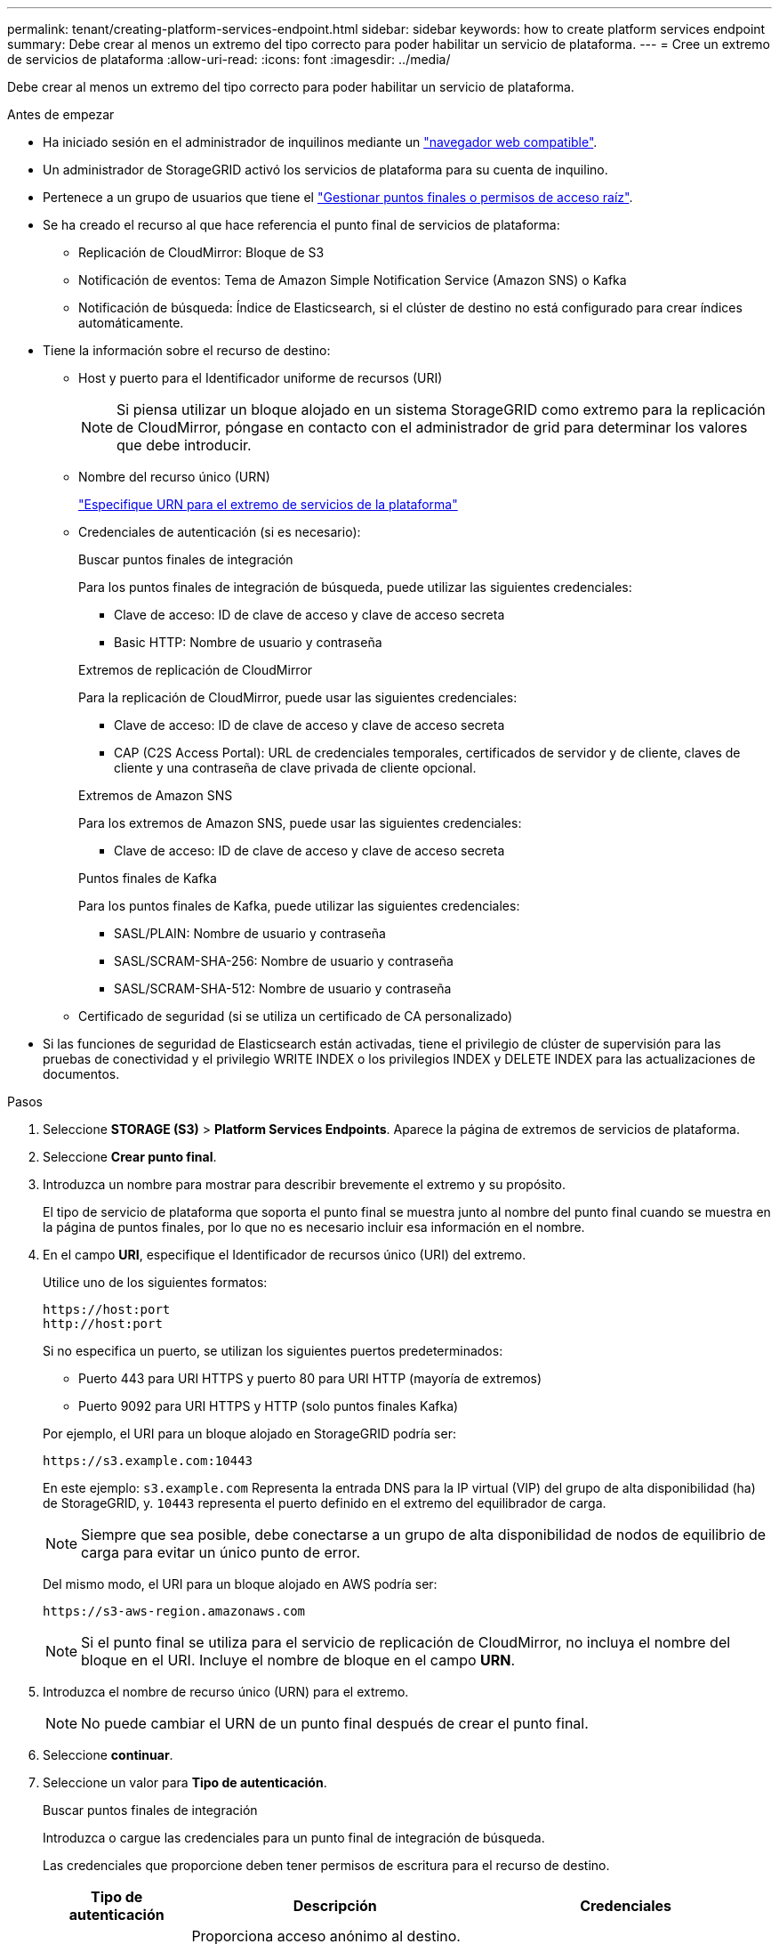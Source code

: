 ---
permalink: tenant/creating-platform-services-endpoint.html 
sidebar: sidebar 
keywords: how to create platform services endpoint 
summary: Debe crear al menos un extremo del tipo correcto para poder habilitar un servicio de plataforma. 
---
= Cree un extremo de servicios de plataforma
:allow-uri-read: 
:icons: font
:imagesdir: ../media/


[role="lead"]
Debe crear al menos un extremo del tipo correcto para poder habilitar un servicio de plataforma.

.Antes de empezar
* Ha iniciado sesión en el administrador de inquilinos mediante un link:../admin/web-browser-requirements.html["navegador web compatible"].
* Un administrador de StorageGRID activó los servicios de plataforma para su cuenta de inquilino.
* Pertenece a un grupo de usuarios que tiene el link:tenant-management-permissions.html["Gestionar puntos finales o permisos de acceso raíz"].
* Se ha creado el recurso al que hace referencia el punto final de servicios de plataforma:
+
** Replicación de CloudMirror: Bloque de S3
** Notificación de eventos: Tema de Amazon Simple Notification Service (Amazon SNS) o Kafka
** Notificación de búsqueda: Índice de Elasticsearch, si el clúster de destino no está configurado para crear índices automáticamente.


* Tiene la información sobre el recurso de destino:
+
** Host y puerto para el Identificador uniforme de recursos (URI)
+

NOTE: Si piensa utilizar un bloque alojado en un sistema StorageGRID como extremo para la replicación de CloudMirror, póngase en contacto con el administrador de grid para determinar los valores que debe introducir.

** Nombre del recurso único (URN)
+
link:specifying-urn-for-platform-services-endpoint.html["Especifique URN para el extremo de servicios de la plataforma"]

** Credenciales de autenticación (si es necesario):
+
[role="tabbed-block"]
====
.Buscar puntos finales de integración
--
Para los puntos finales de integración de búsqueda, puede utilizar las siguientes credenciales:

*** Clave de acceso: ID de clave de acceso y clave de acceso secreta
*** Basic HTTP: Nombre de usuario y contraseña


--
.Extremos de replicación de CloudMirror
--
Para la replicación de CloudMirror, puede usar las siguientes credenciales:

*** Clave de acceso: ID de clave de acceso y clave de acceso secreta
*** CAP (C2S Access Portal): URL de credenciales temporales, certificados de servidor y de cliente, claves de cliente y una contraseña de clave privada de cliente opcional.


--
.Extremos de Amazon SNS
--
Para los extremos de Amazon SNS, puede usar las siguientes credenciales:

*** Clave de acceso: ID de clave de acceso y clave de acceso secreta


--
.Puntos finales de Kafka
--
Para los puntos finales de Kafka, puede utilizar las siguientes credenciales:

*** SASL/PLAIN: Nombre de usuario y contraseña
*** SASL/SCRAM-SHA-256: Nombre de usuario y contraseña
*** SASL/SCRAM-SHA-512: Nombre de usuario y contraseña


--
====
** Certificado de seguridad (si se utiliza un certificado de CA personalizado)


* Si las funciones de seguridad de Elasticsearch están activadas, tiene el privilegio de clúster de supervisión para las pruebas de conectividad y el privilegio WRITE INDEX o los privilegios INDEX y DELETE INDEX para las actualizaciones de documentos.


.Pasos
. Seleccione *STORAGE (S3)* > *Platform Services Endpoints*. Aparece la página de extremos de servicios de plataforma.
. Seleccione *Crear punto final*.
. Introduzca un nombre para mostrar para describir brevemente el extremo y su propósito.
+
El tipo de servicio de plataforma que soporta el punto final se muestra junto al nombre del punto final cuando se muestra en la página de puntos finales, por lo que no es necesario incluir esa información en el nombre.

. En el campo *URI*, especifique el Identificador de recursos único (URI) del extremo.
+
--
Utilice uno de los siguientes formatos:

[listing]
----
https://host:port
http://host:port
----
Si no especifica un puerto, se utilizan los siguientes puertos predeterminados:

** Puerto 443 para URI HTTPS y puerto 80 para URI HTTP (mayoría de extremos)
** Puerto 9092 para URI HTTPS y HTTP (solo puntos finales Kafka)


--
+
Por ejemplo, el URI para un bloque alojado en StorageGRID podría ser:

+
[listing]
----
https://s3.example.com:10443
----
+
En este ejemplo: `s3.example.com` Representa la entrada DNS para la IP virtual (VIP) del grupo de alta disponibilidad (ha) de StorageGRID, y. `10443` representa el puerto definido en el extremo del equilibrador de carga.

+

NOTE: Siempre que sea posible, debe conectarse a un grupo de alta disponibilidad de nodos de equilibrio de carga para evitar un único punto de error.

+
Del mismo modo, el URI para un bloque alojado en AWS podría ser:

+
[listing]
----
https://s3-aws-region.amazonaws.com
----
+

NOTE: Si el punto final se utiliza para el servicio de replicación de CloudMirror, no incluya el nombre del bloque en el URI. Incluye el nombre de bloque en el campo *URN*.

. Introduzca el nombre de recurso único (URN) para el extremo.
+

NOTE: No puede cambiar el URN de un punto final después de crear el punto final.

. Seleccione *continuar*.
. Seleccione un valor para *Tipo de autenticación*.
+
[role="tabbed-block"]
====
.Buscar puntos finales de integración
--
Introduzca o cargue las credenciales para un punto final de integración de búsqueda.

Las credenciales que proporcione deben tener permisos de escritura para el recurso de destino.

[cols="1a,2a,2a"]
|===
| Tipo de autenticación | Descripción | Credenciales 


 a| 
Anónimo
 a| 
Proporciona acceso anónimo al destino. Solo funciona para extremos con seguridad deshabilitada.
 a| 
Sin autenticación.



 a| 
Clave de acceso
 a| 
Usa credenciales de estilo AWS para autenticar conexiones con el destino.
 a| 
** ID de clave de acceso
** Clave de acceso secreta




 a| 
HTTP básico
 a| 
Utiliza un nombre de usuario y una contraseña para autenticar las conexiones al destino.
 a| 
** Nombre de usuario
** Contraseña


|===
--
.Extremos de replicación de CloudMirror
--
Introduzca o cargue las credenciales para un extremo de replicación de CloudMirror.

Las credenciales que proporcione deben tener permisos de escritura para el recurso de destino.

[cols="1a,2a,2a"]
|===
| Tipo de autenticación | Descripción | Credenciales 


 a| 
Anónimo
 a| 
Proporciona acceso anónimo al destino. Solo funciona para extremos con seguridad deshabilitada.
 a| 
Sin autenticación.



 a| 
Clave de acceso
 a| 
Usa credenciales de estilo AWS para autenticar conexiones con el destino.
 a| 
** ID de clave de acceso
** Clave de acceso secreta




 a| 
CAP (Portal de acceso C2S)
 a| 
Usa certificados y claves para autenticar las conexiones al destino.
 a| 
** URL de credenciales temporales
** Certificado de CA de servidor (carga de archivo PEM)
** Certificado de cliente (carga de archivo PEM)
** Clave privada de cliente (carga de archivo PEM, formato cifrado OpenSSL o formato de clave privada no cifrado)
** Contraseña de clave privada de cliente (opcional)


|===
--
.Extremos de Amazon SNS
--
Introduzca o cargue las credenciales para un extremo de Amazon SNS.

Las credenciales que proporcione deben tener permisos de escritura para el recurso de destino.

[cols="1a,2a,2a"]
|===
| Tipo de autenticación | Descripción | Credenciales 


 a| 
Anónimo
 a| 
Proporciona acceso anónimo al destino. Solo funciona para extremos con seguridad deshabilitada.
 a| 
Sin autenticación.



 a| 
Clave de acceso
 a| 
Usa credenciales de estilo AWS para autenticar conexiones con el destino.
 a| 
** ID de clave de acceso
** Clave de acceso secreta


|===
--
.Puntos finales de Kafka
--
Introduzca o cargue las credenciales para un punto final de Kafka.

Las credenciales que proporcione deben tener permisos de escritura para el recurso de destino.

[cols="1a,2a,2a"]
|===
| Tipo de autenticación | Descripción | Credenciales 


 a| 
Anónimo
 a| 
Proporciona acceso anónimo al destino. Solo funciona para extremos con seguridad deshabilitada.
 a| 
Sin autenticación.



 a| 
SASL/PLAIN
 a| 
Utiliza un nombre de usuario y una contraseña con texto sin formato para autenticar las conexiones al destino.
 a| 
** Nombre de usuario
** Contraseña




 a| 
SASL/SCRAM-SHA-256
 a| 
Utiliza un nombre de usuario y una contraseña mediante un protocolo de respuesta de desafío y hash SHA-256 para autenticar las conexiones al destino.
 a| 
** Nombre de usuario
** Contraseña




 a| 
SASL/SCRAM-SHA-512
 a| 
Utiliza un nombre de usuario y una contraseña mediante un protocolo de respuesta de desafío y hash SHA-512 para autenticar las conexiones al destino.
 a| 
** Nombre de usuario
** Contraseña


|===
Seleccione *Usar la autenticación de delegación tomada* si el nombre de usuario y la contraseña se derivan de un token de delegación que se obtuvo de un clúster de Kafka.

--
====
. Seleccione *continuar*.
. Seleccione un botón de opción para *verificar servidor* para elegir cómo se verifica la conexión TLS con el extremo.
+
image::../media/endpoint_create_verify_server.png[Crear punto final - Validar certificado]

+
[cols="1a,2a"]
|===
| Tipo de verificación del certificado | Descripción 


 a| 
Utilizar certificado de CA personalizado
 a| 
Usar un certificado de seguridad personalizado. Si selecciona esta opción, copie y pegue el certificado de seguridad personalizado en el cuadro de texto *Certificado CA*.



 a| 
Utilizar certificado de CA del sistema operativo
 a| 
Utilice el certificado de CA de cuadrícula predeterminado instalado en el sistema operativo para asegurar las conexiones.



 a| 
No verifique el certificado
 a| 
El certificado utilizado para la conexión TLS no se verifica. Esta opción no es segura.

|===
. Seleccione *probar y crear punto final*.
+
** Aparece un mensaje de éxito si se puede acceder al extremo con las credenciales especificadas. La conexión con el extremo se valida desde un nodo en cada sitio.
** Aparece un mensaje de error si se produce un error en la validación del extremo. Si necesita modificar el punto final para corregir el error, seleccione *Volver a los detalles del punto final* y actualice la información. A continuación, seleccione *probar y crear punto final*.
+

NOTE: La creación de punto final falla si los servicios de plataforma no están activados para su cuenta de inquilino. Póngase en contacto con el administrador de StorageGRID.





Una vez que haya configurado un extremo, puede utilizar su URN para configurar un servicio de plataforma.

.Información relacionada
link:specifying-urn-for-platform-services-endpoint.html["Especifique URN para el extremo de servicios de la plataforma"]

link:configuring-cloudmirror-replication.html["Configure la replicación de CloudMirror"]

link:configuring-event-notifications.html["Configure las notificaciones de eventos"]

link:configuring-search-integration-service.html["Configure el servicio de integración de búsqueda"]
